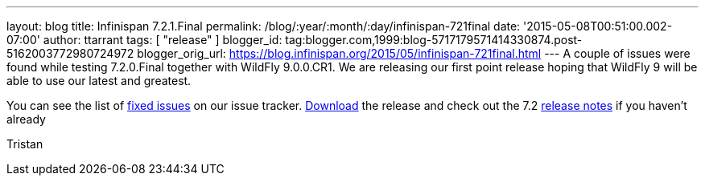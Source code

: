 ---
layout: blog
title: Infinispan 7.2.1.Final
permalink: /blog/:year/:month/:day/infinispan-721final
date: '2015-05-08T00:51:00.002-07:00'
author: ttarrant
tags: [ "release" ]
blogger_id: tag:blogger.com,1999:blog-5717179571414330874.post-5162003772980724972
blogger_orig_url: https://blog.infinispan.org/2015/05/infinispan-721final.html
---
A couple of issues were found while testing 7.2.0.Final together with
WildFly 9.0.0.CR1. We are releasing our first point release hoping that
WildFly 9 will be able to use our latest and greatest.

You can see the list of
https://issues.jboss.org/secure/ReleaseNote.jspa?projectId=12310799&version=12326758[fixed
issues] on our issue tracker. http://infinispan.org/download/[Download]
the release and check out the 7.2
http://infinispan.org/release-notes/[release notes] if you haven't
already

Tristan
